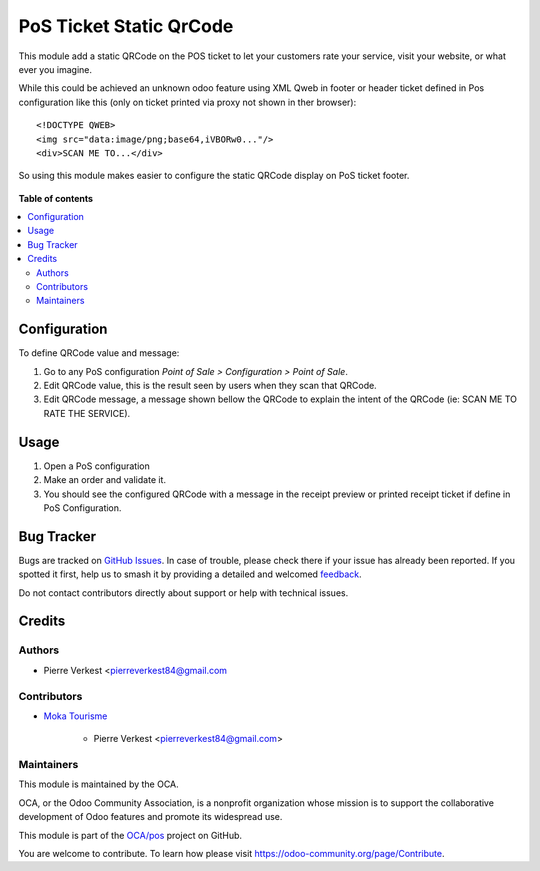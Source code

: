 ========================
PoS Ticket Static QrCode
========================

.. 
   !!!!!!!!!!!!!!!!!!!!!!!!!!!!!!!!!!!!!!!!!!!!!!!!!!!!
   !! This file is generated by oca-gen-addon-readme !!
   !! changes will be overwritten.                   !!
   !!!!!!!!!!!!!!!!!!!!!!!!!!!!!!!!!!!!!!!!!!!!!!!!!!!!
   !! source digest: sha256:73dd057209bdf796ac6d585b8ac68430cdc0284fb6ecfb2dd351ecf20d14a9df
   !!!!!!!!!!!!!!!!!!!!!!!!!!!!!!!!!!!!!!!!!!!!!!!!!!!!

.. |badge1| image:: https://img.shields.io/badge/maturity-Beta-yellow.png
    :target: https://odoo-community.org/page/development-status
    :alt: Beta
.. |badge2| image:: https://img.shields.io/badge/licence-AGPL--3-blue.png
    :target: http://www.gnu.org/licenses/agpl-3.0-standalone.html
    :alt: License: AGPL-3
.. |badge3| image:: https://img.shields.io/badge/github-OCA%2Fpos-lightgray.png?logo=github
    :target: https://github.com/OCA/pos/tree/12.0/pos_ticket_static_qrcode
    :alt: OCA/pos
.. |badge4| image:: https://img.shields.io/badge/weblate-Translate%20me-F47D42.png
    :target: https://translation.odoo-community.org/projects/pos-12-0/pos-12-0-pos_ticket_static_qrcode
    :alt: Translate me on Weblate
.. |badge5| image:: https://img.shields.io/badge/runboat-Try%20me-875A7B.png
    :target: https://runboat.odoo-community.org/builds?repo=OCA/pos&target_branch=12.0
    :alt: Try me on Runboat

|badge1| |badge2| |badge3| |badge4| |badge5|

This module add a static QRCode on the POS ticket to
let your customers rate your service, visit your website,
or what ever you imagine.

While this could be achieved an unknown odoo feature
using XML Qweb in footer or header ticket defined in Pos
configuration like this (only on ticket printed via proxy
not shown in ther browser)::
    
    <!DOCTYPE QWEB>
    <img src="data:image/png;base64,iVBORw0..."/>
    <div>SCAN ME TO...</div>

So using this module makes easier to configure the static QRCode
display on PoS ticket footer.
    
.. figure:: https://raw.githubusercontent.com/OCA/pos/12.0/pos_ticket_static_qrcode/static/description/pos_ticket.png

**Table of contents**

.. contents::
   :local:

Configuration
=============

To define QRCode value and message:

#. Go to any PoS configuration *Point of Sale > Configuration > Point of Sale*.
#. Edit QRCode value, this is the result seen by users when they scan that QRCode.
#. Edit QRCode message, a message shown bellow the QRCode to explain
   the intent of the QRCode (ie: SCAN ME TO RATE THE SERVICE).

Usage
=====

#. Open a PoS configuration
#. Make an order and validate it.
#. You should see the configured QRCode with a message
   in the receipt preview or printed receipt ticket
   if define in PoS Configuration.

Bug Tracker
===========

Bugs are tracked on `GitHub Issues <https://github.com/OCA/pos/issues>`_.
In case of trouble, please check there if your issue has already been reported.
If you spotted it first, help us to smash it by providing a detailed and welcomed
`feedback <https://github.com/OCA/pos/issues/new?body=module:%20pos_ticket_static_qrcode%0Aversion:%2012.0%0A%0A**Steps%20to%20reproduce**%0A-%20...%0A%0A**Current%20behavior**%0A%0A**Expected%20behavior**>`_.

Do not contact contributors directly about support or help with technical issues.

Credits
=======

Authors
~~~~~~~

* Pierre Verkest <pierreverkest84@gmail.com

Contributors
~~~~~~~~~~~~

* `Moka Tourisme <https://www.mokatourisme.fr>`_

    * Pierre Verkest <pierreverkest84@gmail.com>

Maintainers
~~~~~~~~~~~

This module is maintained by the OCA.

.. image:: https://odoo-community.org/logo.png
   :alt: Odoo Community Association
   :target: https://odoo-community.org

OCA, or the Odoo Community Association, is a nonprofit organization whose
mission is to support the collaborative development of Odoo features and
promote its widespread use.

This module is part of the `OCA/pos <https://github.com/OCA/pos/tree/12.0/pos_ticket_static_qrcode>`_ project on GitHub.

You are welcome to contribute. To learn how please visit https://odoo-community.org/page/Contribute.
